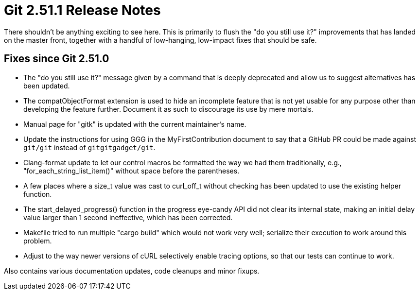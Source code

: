 Git 2.51.1 Release Notes
========================

There shouldn't be anything exciting to see here.  This is primarily
to flush the "do you still use it?" improvements that has landed on
the master front, together with a handful of low-hanging, low-impact
fixes that should be safe.


Fixes since Git 2.51.0
----------------------

 * The "do you still use it?" message given by a command that is
   deeply deprecated and allow us to suggest alternatives has been
   updated.

 * The compatObjectFormat extension is used to hide an incomplete
   feature that is not yet usable for any purpose other than
   developing the feature further.  Document it as such to discourage
   its use by mere mortals.

 * Manual page for "gitk" is updated with the current maintainer's
   name.

 * Update the instructions for using GGG in the MyFirstContribution
   document to say that a GitHub PR could be made against `git/git`
   instead of `gitgitgadget/git`.

 * Clang-format update to let our control macros be formatted the way we
   had them traditionally, e.g., "for_each_string_list_item()" without
   space before the parentheses.

 * A few places where a size_t value was cast to curl_off_t without
   checking has been updated to use the existing helper function.

 * The start_delayed_progress() function in the progress eye-candy API
   did not clear its internal state, making an initial delay value
   larger than 1 second ineffective, which has been corrected.

 * Makefile tried to run multiple "cargo build" which would not work
   very well; serialize their execution to work around this problem.

 * Adjust to the way newer versions of cURL selectively enable tracing
   options, so that our tests can continue to work.

Also contains various documentation updates, code cleanups and minor fixups.
